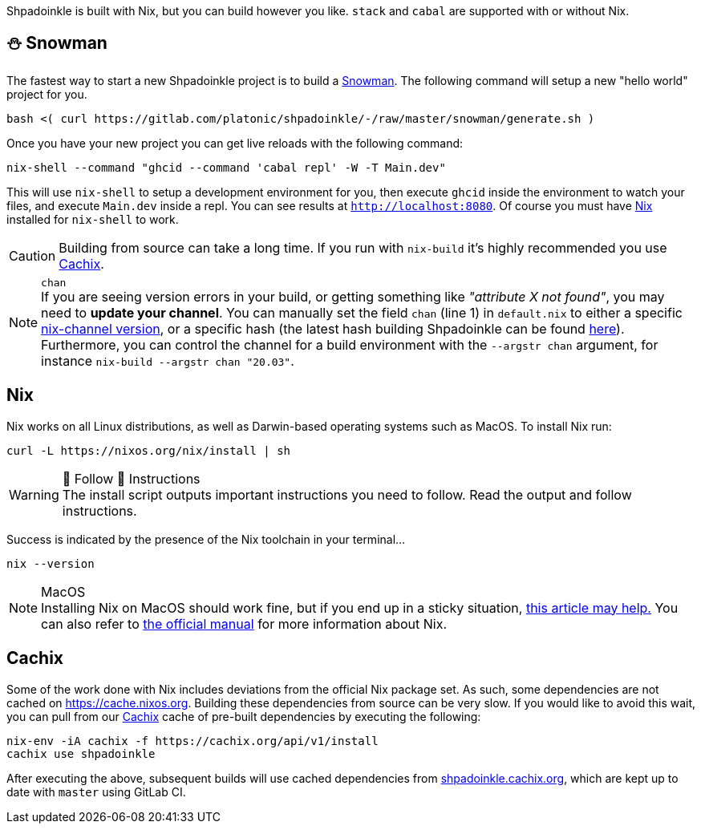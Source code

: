:relfilesuffix: /
:relfileprefix: /
:gitlab: https://gitlab.com/platonic/shpadoinkle
:icons: font

Shpadoinkle is built with Nix, but you can build however you like. `stack` and `cabal` are supported with or without Nix.

== ⛄ Snowman

The fastest way to start a new Shpadoinkle project is to build a
{gitlab}snowman/[Snowman].
The following command will setup a new "hello world" project for you.

[source,bash]
----
bash <( curl https://gitlab.com/platonic/shpadoinkle/-/raw/master/snowman/generate.sh )
----

Once you have your new project you can get live reloads with the following command:

[source,bash]
----
nix-shell --command "ghcid --command 'cabal repl' -W -T Main.dev"
----

This will use `nix-shell` to setup a development environment for you, then execute `ghcid` inside the environment to watch your files, and execute `Main.dev` inside a repl. You can see results at `http://localhost:8080`. Of course you must have <<Nix>> installed for `nix-shell` to work.

[CAUTION]
Building from source can take a long time. If you run with `nix-build` it's highly recommended you use <<Cachix>>.

[NOTE]
.`chan`
If you are seeing version errors in your build, or getting something like _"attribute X not found"_, you may need to *update your channel*. You can manually set the field `chan` (line 1) in `default.nix` to either a specific https://channels.nixos.org/[nix-channel version], or a specific hash (the latest hash building Shpadoinkle can be found https://gitlab.com/platonic/shpadoinkle/-/blob/master/nix/chan.nix[here]). Furthermore, you can control the channel for a build environment with the `--argstr chan` argument, for instance `nix-build --argstr chan "20.03"`.

== Nix

Nix works on all Linux distributions, as well as Darwin-based operating systems such as MacOS. To install Nix run:

[source,bash]
----
curl -L https://nixos.org/nix/install | sh
----

[WARNING]
.👏 Follow 👏 Instructions
The install script outputs important instructions you need to follow. Read the output and follow instructions.

Success is indicated by the presence of the Nix toolchain in your terminal...

[source,bash]
----
nix --version
----

[NOTE]
.MacOS
Installing Nix on MacOS should work fine, but if you end up in a sticky situation, https://medium.com/@robinbb/install-nix-on-macos-catalina-ca8c03a225fc[this article may help.] You can also refer to https://nixos.org/manual/nix/stable/#sect-macos-installation[the official manual] for more information about Nix.

== Cachix

Some of the work done with Nix includes deviations from the official Nix package set. As such, some dependencies are not cached on https://cache.nixos.org. Building these dependencies from source can be very slow. If you would like to avoid this wait, you can pull from our https://cachix.org/[Cachix] cache of pre-built dependencies by executing the following:

[source,bash]
----
nix-env -iA cachix -f https://cachix.org/api/v1/install
cachix use shpadoinkle
----

After executing the above, subsequent builds will use cached dependencies from https://shpadoinkle.cachix.org/[shpadoinkle.cachix.org], which are kept up to date with `master` using GitLab CI.
